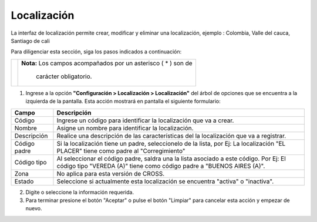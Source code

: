 ############
Localización
############

La interfaz de localización permite crear, modificar y eliminar una localización, ejemplo : Colombia, Valle del cauca, Santiago de cali

Para diligenciar esta sección, siga los pasos indicados a continuación:

.. |advertencia| image:: ../../../img/alerta.png

+---------------+------------------------------------------------------------------------+
||advertencia|  | **Nota:**  Los campos acompañados por un asterisco ( * ) son de        | 
|               |                                                                        |
|               |  carácter obligatorio.                                                 |
+---------------+------------------------------------------------------------------------+

1. Ingrese a la opción **"Configuración > Localización > Localización"** del árbol de opciones 
   que se encuentra a la izquierda de la pantalla. Esta acción mostrará en pantalla el 
   siguiente formulario:

.. image:: ../../../img/localizacion.png
    :alt: Formulario de localizaciones

+--------------------+---------------------------------------------------------------------+
|Campo               | Descripción                                                         |
+====================+=====================================================================+
|Código              | Ingrese un código para identificar la localización que va a crear.  |
|                    |                                                                     |
+--------------------+---------------------------------------------------------------------+
|Nombre              | Asigne un nombre para identificar la localización.                  |
|                    |                                                                     |
+--------------------+---------------------------------------------------------------------+
|Descripción         | Realice una descripción de las características del la               |
|                    | localización que va a registrar.                                    |
+--------------------+---------------------------------------------------------------------+
|Código padre        | Si la localización tiene un padre, seleccionelo de la lista,        |
|                    | por Ej: La localización "EL PLACER" tiene como padre al             |
|                    | "Corregimiento"                                                     |
+--------------------+---------------------------------------------------------------------+
|Código tipo         | Al seleccionar el código padre, saldra una la lista asociado a      |
|                    | este código. Por Ej: El código tipo "VEREDA (A)" tiene como código  |
|                    | padre a "BUENOS AIRES (A)".                                         |
+--------------------+---------------------------------------------------------------------+
|Zona                | No aplica para esta versión de CROSS.                               |
|                    |                                                                     |
+--------------------+---------------------------------------------------------------------+
|Estado              | Seleccione si actualmente esta localización se encuentra            |
|                    | "activa" o "inactiva".                                              |
+--------------------+---------------------------------------------------------------------+

2. Digite o seleccione la información requerida.

3. Para terminar presione el botón "Aceptar" o pulse el botón "Limpiar" para cancelar esta 
   acción y empezar de nuevo. 
